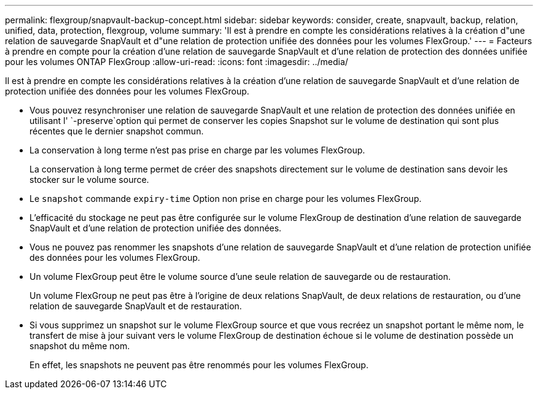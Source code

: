 ---
permalink: flexgroup/snapvault-backup-concept.html 
sidebar: sidebar 
keywords: consider, create, snapvault, backup, relation, unified, data, protection, flexgroup, volume 
summary: 'Il est à prendre en compte les considérations relatives à la création d"une relation de sauvegarde SnapVault et d"une relation de protection unifiée des données pour les volumes FlexGroup.' 
---
= Facteurs à prendre en compte pour la création d'une relation de sauvegarde SnapVault et d'une relation de protection des données unifiée pour les volumes ONTAP FlexGroup
:allow-uri-read: 
:icons: font
:imagesdir: ../media/


[role="lead"]
Il est à prendre en compte les considérations relatives à la création d'une relation de sauvegarde SnapVault et d'une relation de protection unifiée des données pour les volumes FlexGroup.

* Vous pouvez resynchroniser une relation de sauvegarde SnapVault et une relation de protection des données unifiée en utilisant l' `-preserve`option qui permet de conserver les copies Snapshot sur le volume de destination qui sont plus récentes que le dernier snapshot commun.
* La conservation à long terme n'est pas prise en charge par les volumes FlexGroup.
+
La conservation à long terme permet de créer des snapshots directement sur le volume de destination sans devoir les stocker sur le volume source.

* Le `snapshot` commande `expiry-time` Option non prise en charge pour les volumes FlexGroup.
* L'efficacité du stockage ne peut pas être configurée sur le volume FlexGroup de destination d'une relation de sauvegarde SnapVault et d'une relation de protection unifiée des données.
* Vous ne pouvez pas renommer les snapshots d'une relation de sauvegarde SnapVault et d'une relation de protection unifiée des données pour les volumes FlexGroup.
* Un volume FlexGroup peut être le volume source d'une seule relation de sauvegarde ou de restauration.
+
Un volume FlexGroup ne peut pas être à l'origine de deux relations SnapVault, de deux relations de restauration, ou d'une relation de sauvegarde SnapVault et de restauration.

* Si vous supprimez un snapshot sur le volume FlexGroup source et que vous recréez un snapshot portant le même nom, le transfert de mise à jour suivant vers le volume FlexGroup de destination échoue si le volume de destination possède un snapshot du même nom.
+
En effet, les snapshots ne peuvent pas être renommés pour les volumes FlexGroup.


